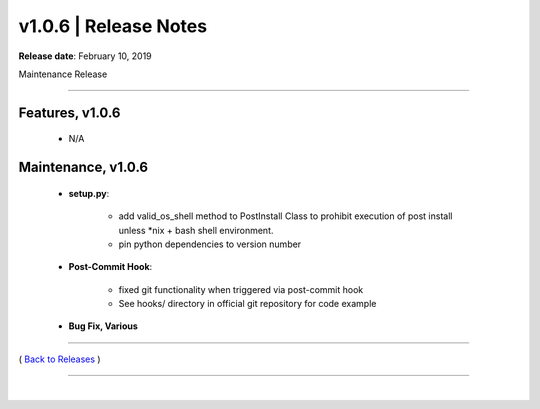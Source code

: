 ===============================
 v1.0.6 \| Release Notes
===============================


**Release date**: February 10, 2019

Maintenance Release

--------------

Features, v1.0.6
-----------------

    * N/A


Maintenance, v1.0.6
--------------------

    *  **setup.py**:

        - add valid_os_shell method to PostInstall Class to prohibit execution of post install unless \*nix + bash shell environment.
        - pin python dependencies to version number

    *  **Post-Commit Hook**:

        - fixed git functionality when triggered via post-commit hook
        - See hooks/ directory in official git repository for code example

    *  **Bug Fix, Various**


--------------

( `Back to Releases <./toctree_releases.html>`__ )

--------------

|
